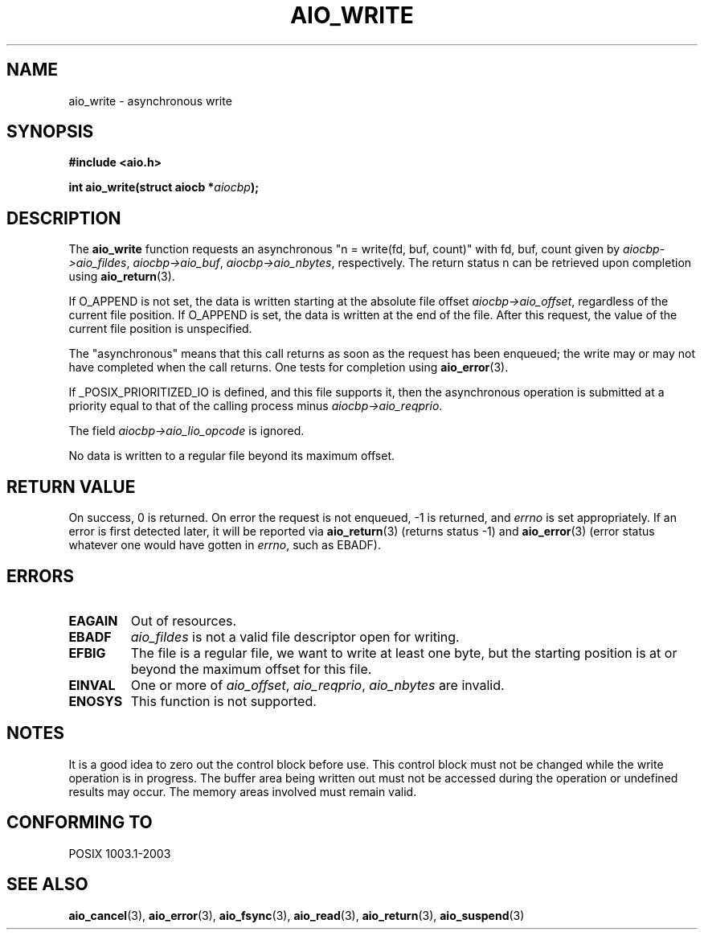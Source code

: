 .\" Copyright (c) 2003 Andries Brouwer (aeb@cwi.nl)
.\"
.\" This is free documentation; you can redistribute it and/or
.\" modify it under the terms of the GNU General Public License as
.\" published by the Free Software Foundation; either version 2 of
.\" the License, or (at your option) any later version.
.\"
.\" The GNU General Public License's references to "object code"
.\" and "executables" are to be interpreted as the output of any
.\" document formatting or typesetting system, including
.\" intermediate and printed output.
.\"
.\" This manual is distributed in the hope that it will be useful,
.\" but WITHOUT ANY WARRANTY; without even the implied warranty of
.\" MERCHANTABILITY or FITNESS FOR A PARTICULAR PURPOSE.  See the
.\" GNU General Public License for more details.
.\"
.\" You should have received a copy of the GNU General Public
.\" License along with this manual; if not, write to the Free
.\" Software Foundation, Inc., 59 Temple Place, Suite 330, Boston, MA 02111,
.\" USA.
.\"
.TH AIO_WRITE 3 2003-11-14  "" "Linux Programmer's Manual"
.SH NAME
aio_write \- asynchronous write
.SH SYNOPSIS
.sp
.B "#include <aio.h>"
.sp
.BI "int aio_write(struct aiocb *" aiocbp );
.sp
.SH DESCRIPTION
The
.B aio_write
function requests an asynchronous "n = write(fd, buf, count)"
with fd, buf, count given by
.IR aiocbp->aio_fildes ,
.IR aiocbp->aio_buf ,
.IR aiocbp->aio_nbytes ,
respectively. The return status n can be retrieved upon completion using
.BR aio_return (3).
.LP
If O_APPEND is not set, the data is written starting at the
absolute file offset
.IR aiocbp->aio_offset ,
regardless of the current file position.
If O_APPEND is set, the data is written at the end of the file.
After this request, the value of the current file position is unspecified.
.LP
The "asynchronous" means that this call returns as soon as the
request has been enqueued; the write may or may not have completed
when the call returns. One tests for completion using
.BR aio_error (3).
.LP
If _POSIX_PRIORITIZED_IO is defined, and this file supports it,
then the asynchronous operation is submitted at a priority equal
to that of the calling process minus
.IR aiocbp->aio_reqprio .
.LP
The field
.I aiocbp->aio_lio_opcode
is ignored.
.LP
No data is written to a regular file beyond its maximum offset.
.SH "RETURN VALUE"
On success, 0 is returned. On error the request is not enqueued, \-1
is returned, and
.I errno
is set appropriately. If an error is first detected later, it will
be reported via
.BR aio_return (3)
(returns status \-1) and
.BR aio_error (3)
(error status whatever one would have gotten in
.IR errno ,
such as EBADF).
.SH ERRORS
.TP
.B EAGAIN
Out of resources.
.TP
.B EBADF
.I aio_fildes
is not a valid file descriptor open for writing.
.TP
.B EFBIG
The file is a regular file, we want to write at least one byte,
but the starting position is at or beyond the maximum offset for this file.
.TP
.B EINVAL
One or more of
.IR aio_offset ,
.IR aio_reqprio ,
.IR aio_nbytes
are invalid.
.TP
.B ENOSYS
This function is not supported.

.SH NOTES
It is a good idea to zero out the control block before use.
This control block must not be changed while the write operation
is in progress.
The buffer area being written out
.\" or the control block of the operation
must not be accessed during the operation or undefined results may
occur. The memory areas involved must remain valid.

.SH "CONFORMING TO"
POSIX 1003.1-2003
.SH "SEE ALSO"
.BR aio_cancel (3),
.BR aio_error (3),
.BR aio_fsync (3),
.BR aio_read (3),
.BR aio_return (3),
.BR aio_suspend (3)
